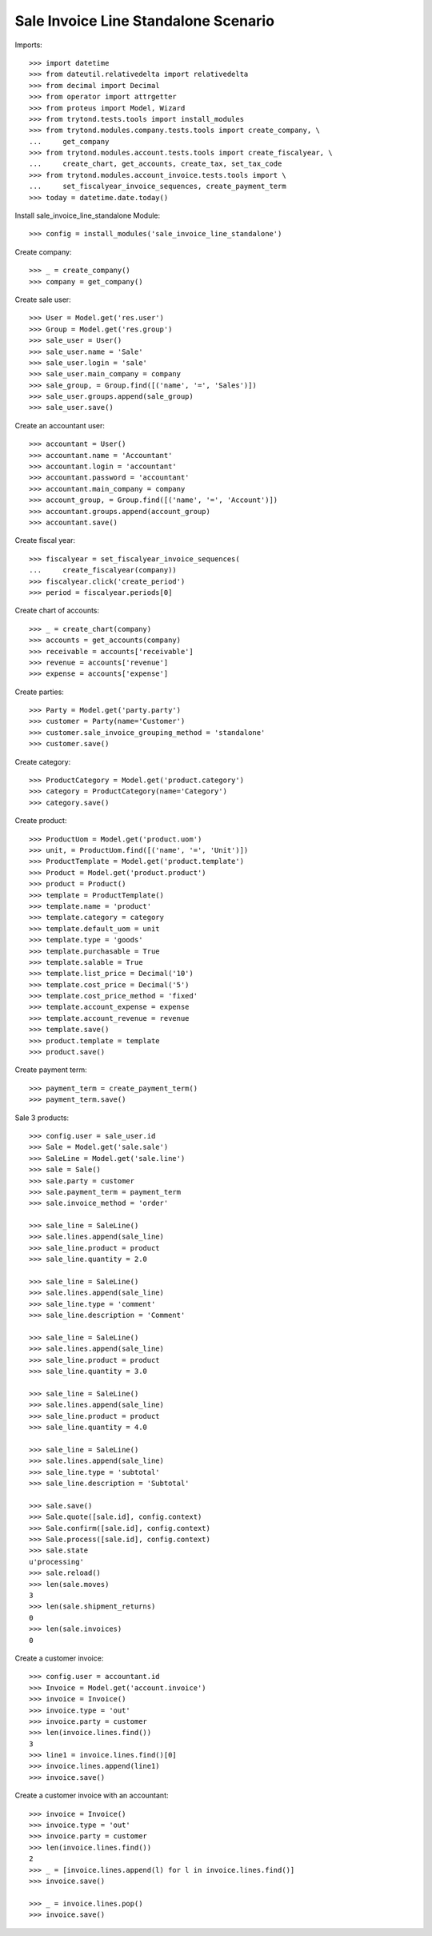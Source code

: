 =====================================
Sale Invoice Line Standalone Scenario
=====================================

Imports::

    >>> import datetime
    >>> from dateutil.relativedelta import relativedelta
    >>> from decimal import Decimal
    >>> from operator import attrgetter
    >>> from proteus import Model, Wizard
    >>> from trytond.tests.tools import install_modules
    >>> from trytond.modules.company.tests.tools import create_company, \
    ...     get_company
    >>> from trytond.modules.account.tests.tools import create_fiscalyear, \
    ...     create_chart, get_accounts, create_tax, set_tax_code
    >>> from trytond.modules.account_invoice.tests.tools import \
    ...     set_fiscalyear_invoice_sequences, create_payment_term
    >>> today = datetime.date.today()

Install sale_invoice_line_standalone Module::

    >>> config = install_modules('sale_invoice_line_standalone')

Create company::

    >>> _ = create_company()
    >>> company = get_company()

Create sale user::

    >>> User = Model.get('res.user')
    >>> Group = Model.get('res.group')
    >>> sale_user = User()
    >>> sale_user.name = 'Sale'
    >>> sale_user.login = 'sale'
    >>> sale_user.main_company = company
    >>> sale_group, = Group.find([('name', '=', 'Sales')])
    >>> sale_user.groups.append(sale_group)
    >>> sale_user.save()

Create an accountant user::

    >>> accountant = User()
    >>> accountant.name = 'Accountant'
    >>> accountant.login = 'accountant'
    >>> accountant.password = 'accountant'
    >>> accountant.main_company = company
    >>> account_group, = Group.find([('name', '=', 'Account')])
    >>> accountant.groups.append(account_group)
    >>> accountant.save()

Create fiscal year::

    >>> fiscalyear = set_fiscalyear_invoice_sequences(
    ...     create_fiscalyear(company))
    >>> fiscalyear.click('create_period')
    >>> period = fiscalyear.periods[0]

Create chart of accounts::

    >>> _ = create_chart(company)
    >>> accounts = get_accounts(company)
    >>> receivable = accounts['receivable']
    >>> revenue = accounts['revenue']
    >>> expense = accounts['expense']

Create parties::

    >>> Party = Model.get('party.party')
    >>> customer = Party(name='Customer')
    >>> customer.sale_invoice_grouping_method = 'standalone'
    >>> customer.save()

Create category::

    >>> ProductCategory = Model.get('product.category')
    >>> category = ProductCategory(name='Category')
    >>> category.save()

Create product::

    >>> ProductUom = Model.get('product.uom')
    >>> unit, = ProductUom.find([('name', '=', 'Unit')])
    >>> ProductTemplate = Model.get('product.template')
    >>> Product = Model.get('product.product')
    >>> product = Product()
    >>> template = ProductTemplate()
    >>> template.name = 'product'
    >>> template.category = category
    >>> template.default_uom = unit
    >>> template.type = 'goods'
    >>> template.purchasable = True
    >>> template.salable = True
    >>> template.list_price = Decimal('10')
    >>> template.cost_price = Decimal('5')
    >>> template.cost_price_method = 'fixed'
    >>> template.account_expense = expense
    >>> template.account_revenue = revenue
    >>> template.save()
    >>> product.template = template
    >>> product.save()

Create payment term::

    >>> payment_term = create_payment_term()
    >>> payment_term.save()

Sale 3 products::

    >>> config.user = sale_user.id
    >>> Sale = Model.get('sale.sale')
    >>> SaleLine = Model.get('sale.line')
    >>> sale = Sale()
    >>> sale.party = customer
    >>> sale.payment_term = payment_term
    >>> sale.invoice_method = 'order'

    >>> sale_line = SaleLine()
    >>> sale.lines.append(sale_line)
    >>> sale_line.product = product
    >>> sale_line.quantity = 2.0

    >>> sale_line = SaleLine()
    >>> sale.lines.append(sale_line)
    >>> sale_line.type = 'comment'
    >>> sale_line.description = 'Comment'

    >>> sale_line = SaleLine()
    >>> sale.lines.append(sale_line)
    >>> sale_line.product = product
    >>> sale_line.quantity = 3.0

    >>> sale_line = SaleLine()
    >>> sale.lines.append(sale_line)
    >>> sale_line.product = product
    >>> sale_line.quantity = 4.0

    >>> sale_line = SaleLine()
    >>> sale.lines.append(sale_line)
    >>> sale_line.type = 'subtotal'
    >>> sale_line.description = 'Subtotal'

    >>> sale.save()
    >>> Sale.quote([sale.id], config.context)
    >>> Sale.confirm([sale.id], config.context)
    >>> Sale.process([sale.id], config.context)
    >>> sale.state
    u'processing'
    >>> sale.reload()
    >>> len(sale.moves)
    3
    >>> len(sale.shipment_returns)
    0
    >>> len(sale.invoices)
    0

Create a customer invoice::

    >>> config.user = accountant.id
    >>> Invoice = Model.get('account.invoice')
    >>> invoice = Invoice()
    >>> invoice.type = 'out'
    >>> invoice.party = customer
    >>> len(invoice.lines.find())
    3
    >>> line1 = invoice.lines.find()[0]
    >>> invoice.lines.append(line1)
    >>> invoice.save()

Create a customer invoice with an accountant::

    >>> invoice = Invoice()
    >>> invoice.type = 'out'
    >>> invoice.party = customer
    >>> len(invoice.lines.find())
    2
    >>> _ = [invoice.lines.append(l) for l in invoice.lines.find()]
    >>> invoice.save()

    >>> _ = invoice.lines.pop()
    >>> invoice.save()
